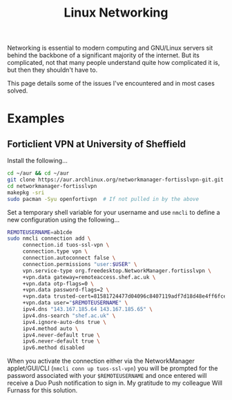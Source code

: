 :PROPERTIES:
:ID:       4dd02747-0388-488b-9297-ba81dbff1581
:mtime:    20230309185747
:ctime:    20230309185747
:END:
#+TITLE: Linux Networking
#+FILETAGS: :linux:networking:

Networking is essential to modern computing and GNU/Linux servers sit behind the backbone of a significant majority of
the internet. But its complicated, not that many people understand quite how complicated it is, but then they shouldn't
have to.

This page details some of the issues I've encountered and in most cases solved.

* Examples

** Forticlient VPN at University of Sheffield

Install the following...

#+begin_src bash
  cd ~/aur && cd ~/aur
  git clone https://aur.archlinux.org/networkmanager-fortisslvpn-git.git
  cd networkmanager-fortisslvpn
  makepkg -sri
  sudo pacman -Syu openfortivpn  # If not pulled in by the above
#+end_src

Set a temporary shell variable for your username and use ~nmcli~ to define a new configuration using the following...

#+begin_src bash
  REMOTEUSERNAME=ab1cde
  sudo nmcli connection add \
       connection.id tuos-ssl-vpn \
       connection.type vpn \
       connection.autoconnect false \
       connection.permissions "user:$USER" \
       vpn.service-type org.freedesktop.NetworkManager.fortisslvpn \
       +vpn.data gateway=remoteaccess.shef.ac.uk \
       +vpn.data otp-flags=0 \
       +vpn.data password-flags=2 \
       +vpn.data trusted-cert=81581724477d04096c8407119adf7d18d48e4ff6fcecf02b6aa8ce20ae88ae25 \
       +vpn.data user="$REMOTEUSERNAME" \
       ipv4.dns "143.167.185.64 143.167.185.65" \
       ipv4.dns-search "shef.ac.uk" \
       ipv4.ignore-auto-dns true \
       ipv4.method auto \
       ipv4.never-default true \
       ipv6.never-default true \
       ipv6.method disabled
#+end_src

When you activate the connection either via the NetworkManager applet/GUI/CLI (~nmcli conn up tuos-ssl-vpn~) you will be
prompted for the password associated with your ~$REMOTEUSERNAME~ and once entered will receive a Duo Push notification
to sign in. My gratitude to my colleague Will Furnass for this solution.
